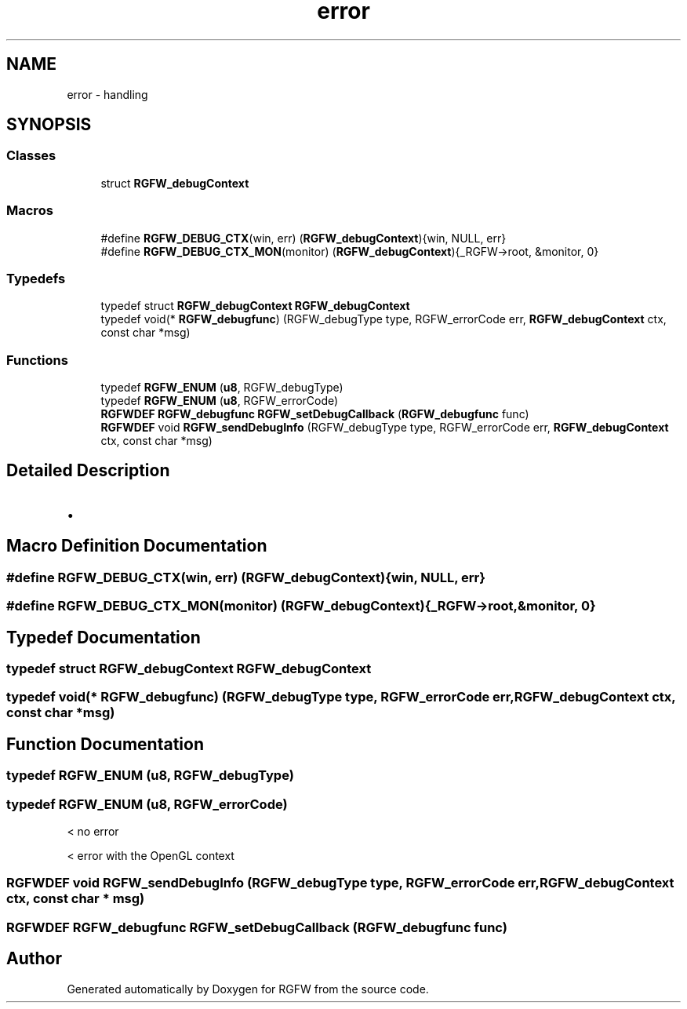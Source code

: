 .TH "error" 3 "Mon Aug 4 2025" "RGFW" \" -*- nroff -*-
.ad l
.nh
.SH NAME
error \- handling
.SH SYNOPSIS
.br
.PP
.SS "Classes"

.in +1c
.ti -1c
.RI "struct \fBRGFW_debugContext\fP"
.br
.in -1c
.SS "Macros"

.in +1c
.ti -1c
.RI "#define \fBRGFW_DEBUG_CTX\fP(win,  err)   (\fBRGFW_debugContext\fP){win, NULL, err}"
.br
.ti -1c
.RI "#define \fBRGFW_DEBUG_CTX_MON\fP(monitor)   (\fBRGFW_debugContext\fP){_RGFW\->root, &monitor, 0}"
.br
.in -1c
.SS "Typedefs"

.in +1c
.ti -1c
.RI "typedef struct \fBRGFW_debugContext\fP \fBRGFW_debugContext\fP"
.br
.ti -1c
.RI "typedef void(* \fBRGFW_debugfunc\fP) (RGFW_debugType type, RGFW_errorCode err, \fBRGFW_debugContext\fP ctx, const char *msg)"
.br
.in -1c
.SS "Functions"

.in +1c
.ti -1c
.RI "typedef \fBRGFW_ENUM\fP (\fBu8\fP, RGFW_debugType)"
.br
.ti -1c
.RI "typedef \fBRGFW_ENUM\fP (\fBu8\fP, RGFW_errorCode)"
.br
.ti -1c
.RI "\fBRGFWDEF\fP \fBRGFW_debugfunc\fP \fBRGFW_setDebugCallback\fP (\fBRGFW_debugfunc\fP func)"
.br
.ti -1c
.RI "\fBRGFWDEF\fP void \fBRGFW_sendDebugInfo\fP (RGFW_debugType type, RGFW_errorCode err, \fBRGFW_debugContext\fP ctx, const char *msg)"
.br
.in -1c
.SH "Detailed Description"
.PP 

.IP "\(bu" 2

.PP

.SH "Macro Definition Documentation"
.PP 
.SS "#define RGFW_DEBUG_CTX(win, err)   (\fBRGFW_debugContext\fP){win, NULL, err}"

.SS "#define RGFW_DEBUG_CTX_MON(monitor)   (\fBRGFW_debugContext\fP){_RGFW\->root, &monitor, 0}"

.SH "Typedef Documentation"
.PP 
.SS "typedef struct \fBRGFW_debugContext\fP \fBRGFW_debugContext\fP"

.SS "typedef void(* RGFW_debugfunc) (RGFW_debugType type, RGFW_errorCode err, \fBRGFW_debugContext\fP ctx, const char *msg)"

.SH "Function Documentation"
.PP 
.SS "typedef RGFW_ENUM (\fBu8\fP, RGFW_debugType)"

.SS "typedef RGFW_ENUM (\fBu8\fP, RGFW_errorCode)"
< no error
.PP
< error with the OpenGL context
.SS "\fBRGFWDEF\fP void RGFW_sendDebugInfo (RGFW_debugType type, RGFW_errorCode err, \fBRGFW_debugContext\fP ctx, const char * msg)"

.SS "\fBRGFWDEF\fP \fBRGFW_debugfunc\fP RGFW_setDebugCallback (\fBRGFW_debugfunc\fP func)"

.SH "Author"
.PP 
Generated automatically by Doxygen for RGFW from the source code\&.
